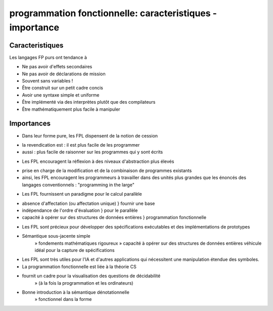 .. _caracteristiques:

===========================================================
programmation fonctionnelle: caracteristiques - importance 
===========================================================

**Caracteristiques**
____________________

Les langages FP purs ont tendance à

- Ne pas avoir d'effets secondaires

- Ne pas avoir de déclarations de mission

- Souvent sans variables !

- Être construit sur un petit cadre concis

- Avoir une syntaxe simple et uniforme

- Être implémenté via des interprètes plutôt que des compilateurs

- Être mathématiquement plus facile à manipuler


**Importances**
_______________


• Dans leur forme pure, les FPL dispensent de la notion de cession

- la revendication est : il est plus facile de les programmer
- aussi : plus facile de raisonner sur les programmes qui y sont écrits

• Les FPL encouragent la réflexion à des niveaux d'abstraction plus élevés

- prise en charge de la modification et de la combinaison de programmes existants
- ainsi, les FPL encouragent les programmeurs à travailler dans des unités plus grandes que les énoncés des langages conventionnels : "programming in the large"

• Les FPL fournissent un paradigme pour le calcul parallèle
- absence d'affectation (ou affectation unique)                } fournir une base
- indépendance de l'ordre d'évaluation                         } pour le parallèle
- capacité à opérer sur des structures de données entières     } programmation fonctionnelle


• Les FPL sont précieux pour développer des spécifications exécutables et des implémentations de prototypes

- Sémantique sous-jacente simple
                    » fondements mathématiques rigoureux
                    » capacité à opérer sur des structures de données entières véhicule idéal pour la capture de spécifications

• Les FPL sont très utiles pour l'IA et d'autres applications qui nécessitent une manipulation étendue des symboles.

• La programmation fonctionnelle est liée à la théorie CS

- fournit un cadre pour la visualisation des questions de décidabilité
                    » (à la fois la programmation et les ordinateurs)
- Bonne introduction à la sémantique dénotationnelle
                    » fonctionnel dans la forme


